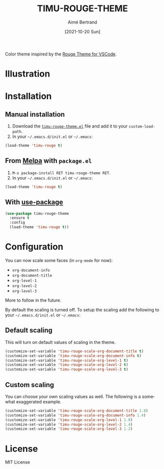 #+TITLE: TIMU-ROUGE-THEME
#+AUTHOR: Aimé Bertrand
#+DATE: [2021-10-20 Sun]
#+LANGUAGE: en
#+OPTIONS: d:t toc:nil num:nil
#+HTML_HEAD: <link rel="stylesheet" type="text/css" href="https://macowners.club/css/gtd.css" />
#+KEYWORDS: theme rouge red dark
#+STARTUP: indent showall

#+html: <p align="left"><a href="https://melpa.org/#/timu-rouge-theme"><img alt="MELPA" src="https://melpa.org/packages/timu-rouge-theme-badge.svg"/></a></p>

Color theme inspired by the [[https://vscodethemes.com/e/josef.rouge-theme][Rouge Theme for VSCode]].

* Illustration
#+html: <p align="center"><img src="img/timu-rouge.png" width="100%"/></p>

* Installation
** Manual installation
1. Download the [[https://gitlab.com/aimebertrand/timu-rouge-theme/-/raw/main/timu-rouge-theme.el?inline=false][=timu-rouge-theme.el=]] file and add it to your =custom-load-path=.
2. In your =~/.emacs.d/init.el= or =~/.emacs=:

#+begin_src emacs-lisp
  (load-theme 'timu-rouge t)
#+end_src

** From [[https://melpa.org/#/timu-rouge-theme][Melpa]] with ~package.el~
1. =M-x package-install RET timu-rouge-theme RET=.
2. In your =~/.emacs.d/init.el= or =~/.emacs=:

#+begin_src emacs-lisp
  (load-theme 'timu-rouge t)
#+end_src

** With [[https://github.com/jwiegley/use-package][use-package]]
#+begin_src emacs-lisp
  (use-package timu-rouge-theme
    :ensure t
    :config
    (load-theme 'timu-rouge t))
#+end_src


* Configuration
You can now scale some faces (in =org-mode= for now):

- ~org-document-info~
- ~org-document-title~
- ~org-level-1~
- ~org-level-2~
- ~org-level-3~

More to follow in the future.

By default the scaling is turned off. To setup the scaling add the following to your =~/.emacs.d/init.el= or =~/.emacs=:

** Default scaling
This will turn on default values of scaling in the theme.

#+begin_src emacs-lisp
  (customize-set-variable 'timu-rouge-scale-org-document-title t)
  (customize-set-variable 'timu-rouge-scale-org-document-info t)
  (customize-set-variable 'timu-rouge-scale-org-level-1 t)
  (customize-set-variable 'timu-rouge-scale-org-level-2 t)
  (customize-set-variable 'timu-rouge-scale-org-level-3 t)
#+end_src

** Custom scaling
You can choose your own scaling values as well. The following is a somewhat exaggerated example.

#+begin_src emacs-lisp
  (customize-set-variable 'timu-rouge-scale-org-document-title 1.8)
  (customize-set-variable 'timu-rouge-scale-org-document-info 1.4)
  (customize-set-variable 'timu-rouge-scale-org-level-1 1.8)
  (customize-set-variable 'timu-rouge-scale-org-level-2 1.4)
  (customize-set-variable 'timu-rouge-scale-org-level-3 1.2)
#+end_src


* License
MIT License
